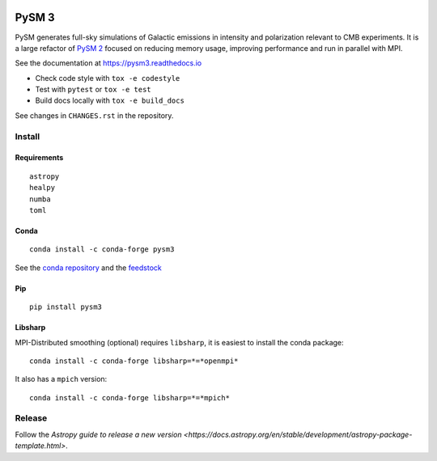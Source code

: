 |Build Status| |Documentation Status| |PyPI| |Conda| |Astropy|

PySM 3
======

PySM generates full-sky simulations of Galactic emissions in intensity
and polarization relevant to CMB experiments. It is a large refactor of
`PySM 2 <https://github.com/bthorne93/PySM_public>`__ focused on
reducing memory usage, improving performance and run in parallel with
MPI.

See the documentation at https://pysm3.readthedocs.io

* Check code style with ``tox -e codestyle``
* Test with ``pytest`` or ``tox -e test``
* Build docs locally with ``tox -e build_docs``

See changes in ``CHANGES.rst`` in the repository.

Install
-------

Requirements
~~~~~~~~~~~~

::

    astropy
    healpy
    numba
    toml

Conda
~~~~~

::

   conda install -c conda-forge pysm3

See the `conda repository <https://anaconda.org/conda-forge/pysm3>`__
and the `feedstock <https://github.com/conda-forge/pysm3-feedstock>`__

Pip
~~~

::

   pip install pysm3

Libsharp
~~~~~~~~

MPI-Distributed smoothing (optional) requires ``libsharp``, it is
easiest to install the conda package:

::

   conda install -c conda-forge libsharp=*=*openmpi*

It also has a ``mpich`` version:

::

   conda install -c conda-forge libsharp=*=*mpich*

Release
-------

Follow the `Astropy guide to release a new version <https://docs.astropy.org/en/stable/development/astropy-package-template.html>`.

.. |Build Status| image:: https://travis-ci.org/healpy/pysm.svg?branch=master
   :target: https://travis-ci.org/healpy/pysm
.. |Documentation Status| image:: https://readthedocs.org/projects/pysm3/badge/?version=latest
   :target: https://pysm3.readthedocs.io/en/latest/?badge=latest
.. |PyPI| image:: https://img.shields.io/pypi/v/pysm3
   :target: https://pypi.org/project/pysm3/
.. |Conda| image:: https://img.shields.io/conda/vn/conda-forge/pysm3
   :target: https://anaconda.org/conda-forge/pysm3
.. |Astropy| image:: http://img.shields.io/badge/powered%20by-AstroPy-orange.svg?style=flat
   :target: http://www.astropy.org/
